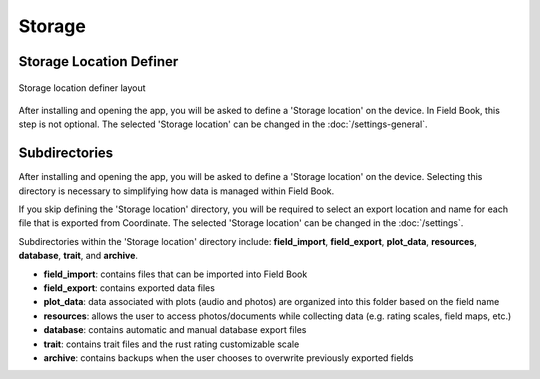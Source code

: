 Storage
=======
Storage Location Definer
------------------------
.. figure:: /_static/images/storage_definer_framed.png
   :width: 40%
   :align: center
   :alt: Storage location definer layout

   Storage location definer layout

After installing and opening the app, you will be asked to define a 'Storage location' on the device. In Field Book, this step is not optional. The selected 'Storage location' can be changed in the :doc:`/settings-general`.

Subdirectories
--------------

After installing and opening the app, you will be asked to define a 'Storage location' on the device. Selecting this directory is necessary to simplifying how data is managed within Field Book.

If you skip defining the 'Storage location' directory, you will be required to select an export location and name for each file that is exported from Coordinate. The selected 'Storage location' can be changed in the :doc:`/settings`.

Subdirectories within the 'Storage location' directory include: **field_import**, **field_export**, **plot_data**, **resources**, **database**, **trait**, and **archive**.

* **field_import**: contains files that can be imported into Field Book

* **field_export**: contains exported data files

* **plot_data**: data associated with plots (audio and photos) are organized into this folder based on the field name

* **resources**: allows the user to access photos/documents while collecting data (e.g. rating scales, field maps, etc.)

* **database**: contains automatic and manual database export files

* **trait**: contains trait files and the rust rating customizable scale

* **archive**: contains backups when the user chooses to overwrite previously exported fields
